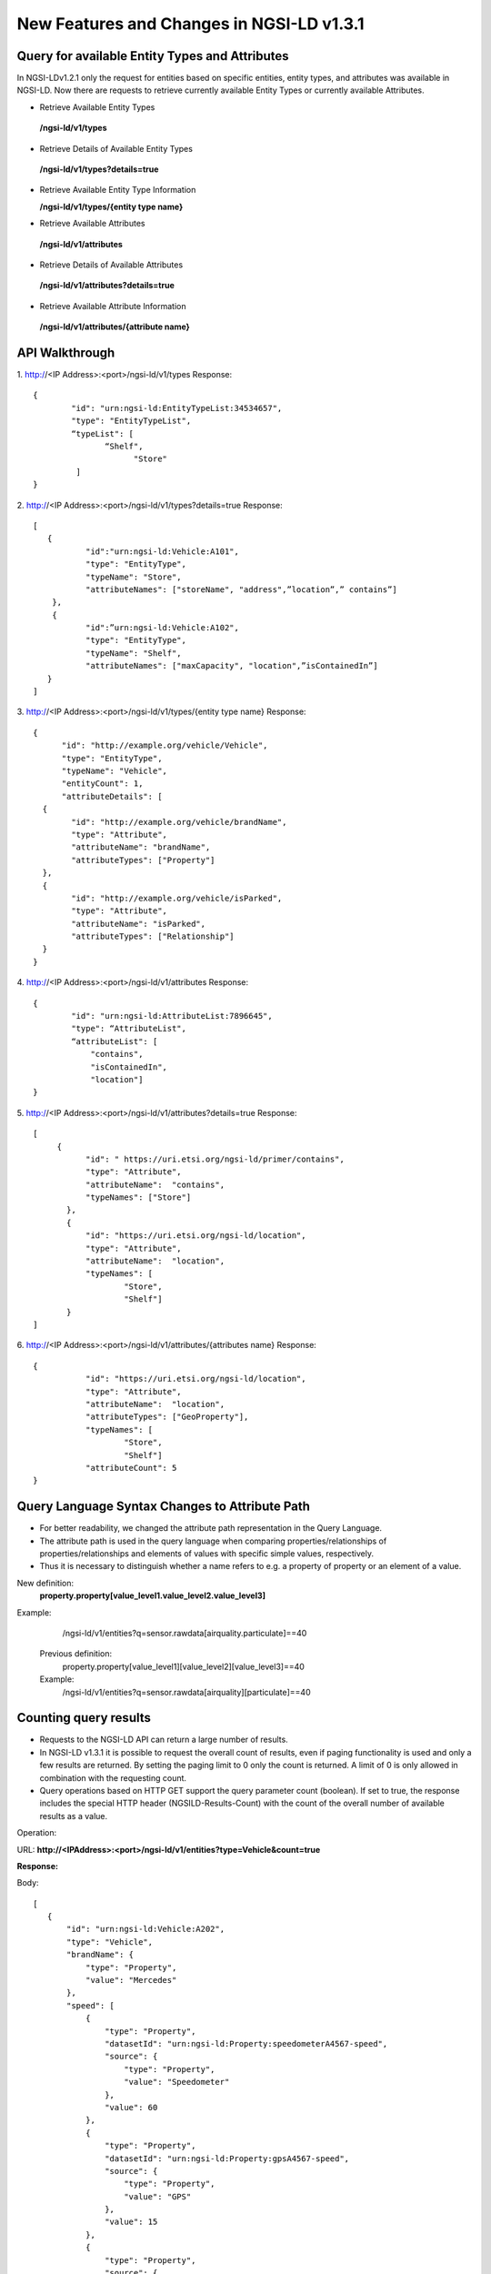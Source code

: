 ********************************************
New Features and Changes  in NGSI-LD v1.3.1
********************************************

Query for available Entity Types and Attributes
#################################################

In NGSI-LDv1.2.1 only the request for entities based on specific entities, entity types, and attributes was available in NGSI-LD. Now there are requests to retrieve currently available Entity Types or currently available Attributes.

- Retrieve Available Entity Types

 **/ngsi-ld/v1/types**

- Retrieve Details of Available Entity Types

 **/ngsi-ld/v1/types?details=true**

- Retrieve Available Entity Type Information

  **/ngsi-ld/v1/types/{entity type name}**

- Retrieve Available Attributes

 **/ngsi-ld/v1/attributes**

- Retrieve Details of Available Attributes

 **/ngsi-ld/v1/attributes?details=true**

- Retrieve Available Attribute Information

 **/ngsi-ld/v1/attributes/{attribute name}**



API Walkthrough
#################

1. http://<IP Address>:<port>/ngsi-ld/v1/types
Response:
::

 {
         "id": "urn:ngsi-ld:EntityTypeList:34534657",
         "type": "EntityTypeList",
         “typeList": [
		“Shelf",
	              "Store"
          ]
 }

2. http://<IP Address>:<port>/ngsi-ld/v1/types?details=true
Response:
::

 [
    {
            "id":"urn:ngsi-ld:Vehicle:A101",
            "type": "EntityType",
            "typeName": "Store",
            "attributeNames": ["storeName", "address",”location”,” contains”]
     }, 
     {
            "id":”urn:ngsi-ld:Vehicle:A102",
            "type": "EntityType",
            "typeName": "Shelf",
            "attributeNames": ["maxCapacity", "location",”isContainedIn”]     
    }
 ]

3. http://<IP Address>:<port>/ngsi-ld/v1/types/{entity type name}
Response:
::

 {
       "id": "http://example.org/vehicle/Vehicle",
       "type": "EntityType",
       "typeName": "Vehicle",
       "entityCount": 1,
       "attributeDetails": [
   {
         "id": "http://example.org/vehicle/brandName",
         "type": "Attribute",
         "attributeName": "brandName",
         "attributeTypes": ["Property"]
   },
   {
         "id": "http://example.org/vehicle/isParked",
         "type": "Attribute",
         "attributeName": "isParked",
         "attributeTypes": ["Relationship"]
   }
 }

4. http://<IP Address>:<port>/ngsi-ld/v1/attributes
Response:
::

 {
         "id": "urn:ngsi-ld:AttributeList:7896645",
         "type": “AttributeList",
         “attributeList": [
	     "contains",
	     "isContainedIn",
	     "location"]
 }

5. http://<IP Address>:<port>/ngsi-ld/v1/attributes?details=true
Response:
::

 [
      {
            "id": " https://uri.etsi.org/ngsi-ld/primer/contains",
            "type": "Attribute",
            "attributeName":  "contains",	
            "typeNames": ["Store"]
        },
        {
            "id": "https://uri.etsi.org/ngsi-ld/location",
            "type": "Attribute",
            "attributeName":  "location",
            "typeNames": [
                    "Store",
                    "Shelf"]
        }
 ]

6. http://<IP Address>:<port>/ngsi-ld/v1/attributes/{attributes name}
Response:
::

 {
            "id": "https://uri.etsi.org/ngsi-ld/location",
            "type": "Attribute",
            "attributeName":  "location",
            "attributeTypes": ["GeoProperty"],
            "typeNames": [
                    "Store",
                    "Shelf"]
            "attributeCount": 5
 }

Query Language Syntax Changes to Attribute Path
##################################################

- For better readability, we changed the attribute path representation in the Query Language.

- The attribute path is used in the query language when comparing properties/relationships of properties/relationships and elements of values with specific simple values, respectively. 

- Thus it is necessary to distinguish whether a name refers to e.g. a property of property or an element of a value.

New definition:
        **property.property[value_level1.value_level2.value_level3]**

Example:

              /ngsi-ld/v1/entities?q=sensor.rawdata[airquality.particulate]==40

            Previous definition:
                    property.property[value_level1][value_level2][value_level3]==40
            Example:
                   /ngsi-ld/v1/entities?q=sensor.rawdata[airquality][particulate]==40

Counting query results
########################
- Requests to the NGSI-LD API can return a large number of results.
- In NGSI-LD v1.3.1 it is possible to request the overall count of results, even if paging functionality is used and only a few results are returned. By setting the paging limit to 0 only the count is returned. A limit of 0 is only allowed in combination with the requesting count.
- Query operations based on HTTP GET support the query parameter count (boolean). If set to true, the response includes the special HTTP header (NGSILD-Results-Count) with the count of the overall number of available results as a value.

Operation:

URL: **http://<IPAddress>:<port>/ngsi-ld/v1/entities?type=Vehicle&count=true**

**Response:**

Body:
::

 [
    {
        "id": "urn:ngsi-ld:Vehicle:A202",
        "type": "Vehicle",
        "brandName": {
            "type": "Property",
            "value": "Mercedes"
        },
        "speed": [
            {
                "type": "Property",
                "datasetId": "urn:ngsi-ld:Property:speedometerA4567-speed",
                "source": {
                    "type": "Property",
                    "value": "Speedometer"
                },
                "value": 60
            },
            {
                "type": "Property",
                "datasetId": "urn:ngsi-ld:Property:gpsA4567-speed",
                "source": {
                    "type": "Property",
                    "value": "GPS"
                },
                "value": 15
            },
            {
                "type": "Property",
                "source": {
                    "type": "Property",
                    "value": "CAMERA"
                },
                "value": 12
            }
        ],
        "@context": [
            "https://uri.etsi.org/ngsi-ld/v1/ngsi-ld-core-context.jsonld"
        ]
    },
    {
        "id": "urn:ngsi-ld:Vehicle:A201",
        "type": "Vehicle",
        "brandName": {
            "type": "Property",
            "value": "Mercedes"
        },
        "speed": [
            {
                "type": "Property",
                "datasetId": "urn:ngsi-ld:Property:speedometerA4567-speed",
                "source": {
                    "type": "Property",
                    "value": "Speedometer"
                },
                "value": 55
            },
            {
                "type": "Property",
                "datasetId": "urn:ngsi-ld:Property:gpsA4567-speed",
                "source": {
                    "type": "Property",
                    "value": "GPS"
                },
                "value": 11
            },
            {
                "type": "Property",
                "source": {
                    "type": "Property",
                    "value": "CAMERA"
                },
                "value": 10
            }
        ],
        "@context": [
            "https://uri.etsi.org/ngsi-ld/v1/ngsi-ld-core-context.jsonld"
        ]
    }
 ]

Headers:

count:2
 URL: **http://<IP Address>:<port>/ngsi-ld/v1/entities?type=Vehicle&count=true&limit=0**

Response:

Body:

empty

Headers:

count:2

Changes in NGSI-LD v1.3.1
###########################

This change affects existing NGSI-LD data. There are some parameter changes in the below list.

.. list-table::  **Changes** 
   :widths: 33 33 34
   :header-rows: 1

   * - v1.2.1	
     - v1.3.1 		 
     - Impacted Area

      
   * - "description": "ngsi-ld:description"
     - "description": "http://purl.org/dc/terms/description"								
     - CSourceRegistration (optional), Subscription (optional)

   * - "end": {"@id": "ngsi-ld:end","@type": "DateTime" }
     - "endAt ": {"@id": "ngsi-ld:endAt","@type": "DateTime"}								
     - TimeInterval (CSourceRegistration, temporal case)

   * - "endTime":{"@id":"ngsild:endTime","@type": "DateTime"}
     - "endTimeAt ": {"@id": "ngsi-ld:endTimeAt","@type": "DateTime"}
     - TemporalQuery (also query parameter!)

   * - "expires": {"@id": "ngsi-ld:expires", "@type": "DateTime"}
     - "expiresAt ": {"@id": "ngsi-ld:expiresAt","@type": "DateTime"}
     - CSourceRegistration, Subscription

   * - "geometry":“ngsi-ld:geometry"
     - 	"geometry": "geojson:geometry"
     - GeoQuery(Subscription)

   * - "properties": {"@id": "ngsi-ld:properties","@type": "@vocab"}
     - "propertyNames ": {"@id": "ngsi-ld:propertyNames","@type": "@vocab"}
     - RegistrationInfo (CSourceRegistration)

   * - "relationships": {"@id": "ngsi-ld:relationships","@type": "@vocab" }
     - 	"relationshipNames": {"@id": "ngsi-ld:relationshipNames","@type":"@vocab"}
     - RegistrationInfo (CSourceRegistration)

   * - "start": {"@id": "ngsi-ld:start","@type": "DateTime“}
     - "startAt": {"@id": "ngsi-ld:startAt","@type": "DateTime"}
     - TimeInterval (CSourceRegistration, temporal case)

   * - "time": {"@id": "ngsi-ld:time","@type": "DateTime“}
     - "timeAt": {"@id": "ngsi-ld:timeAt","@type": "DateTime"}
     - TemporalQuery (also query parameter!)

   * - "title": "ngsi-ld:title"
     - "title": "http://purl.org/dc/terms/title"
     - Error description

   * - "name": "ngsi-ld:name"
     - ""
     - CSourceRegistration, Subscription Replaced by “subscriptionName” and “registrationName” respectively

		
Example:

**http://<IP Address>:<port>/ ngsi-ld/v1/subscriptions/**
::

 {
  "id": "urn:ngsi-ld:Subscription:1",
  "type": "Subscription",
  "entities": [{
          "id": "urn:ngsi-ld:Vehicle:A101",
          "type": "Vehicle"
        }],
  "watchedAttributes": ["brandName"],
        "q":"brandName!=Mercedes",  "subscriptionName":"SubscriptionName",       
  "description":"ngsi-ld:description",  "expiresAt":"2021-07-29T12:00:04Z",
  "notification": {
   "attributes": ["brandName"],
   "format": "keyValues",
   "endpoint": {
    "uri": "mqtt://localhost:1883/notify",
    "accept": "application/json",
     "notifierinfo": {
       "version" : "mqtt5.0",
       "qos" : 0
     }
   }
  }
 }